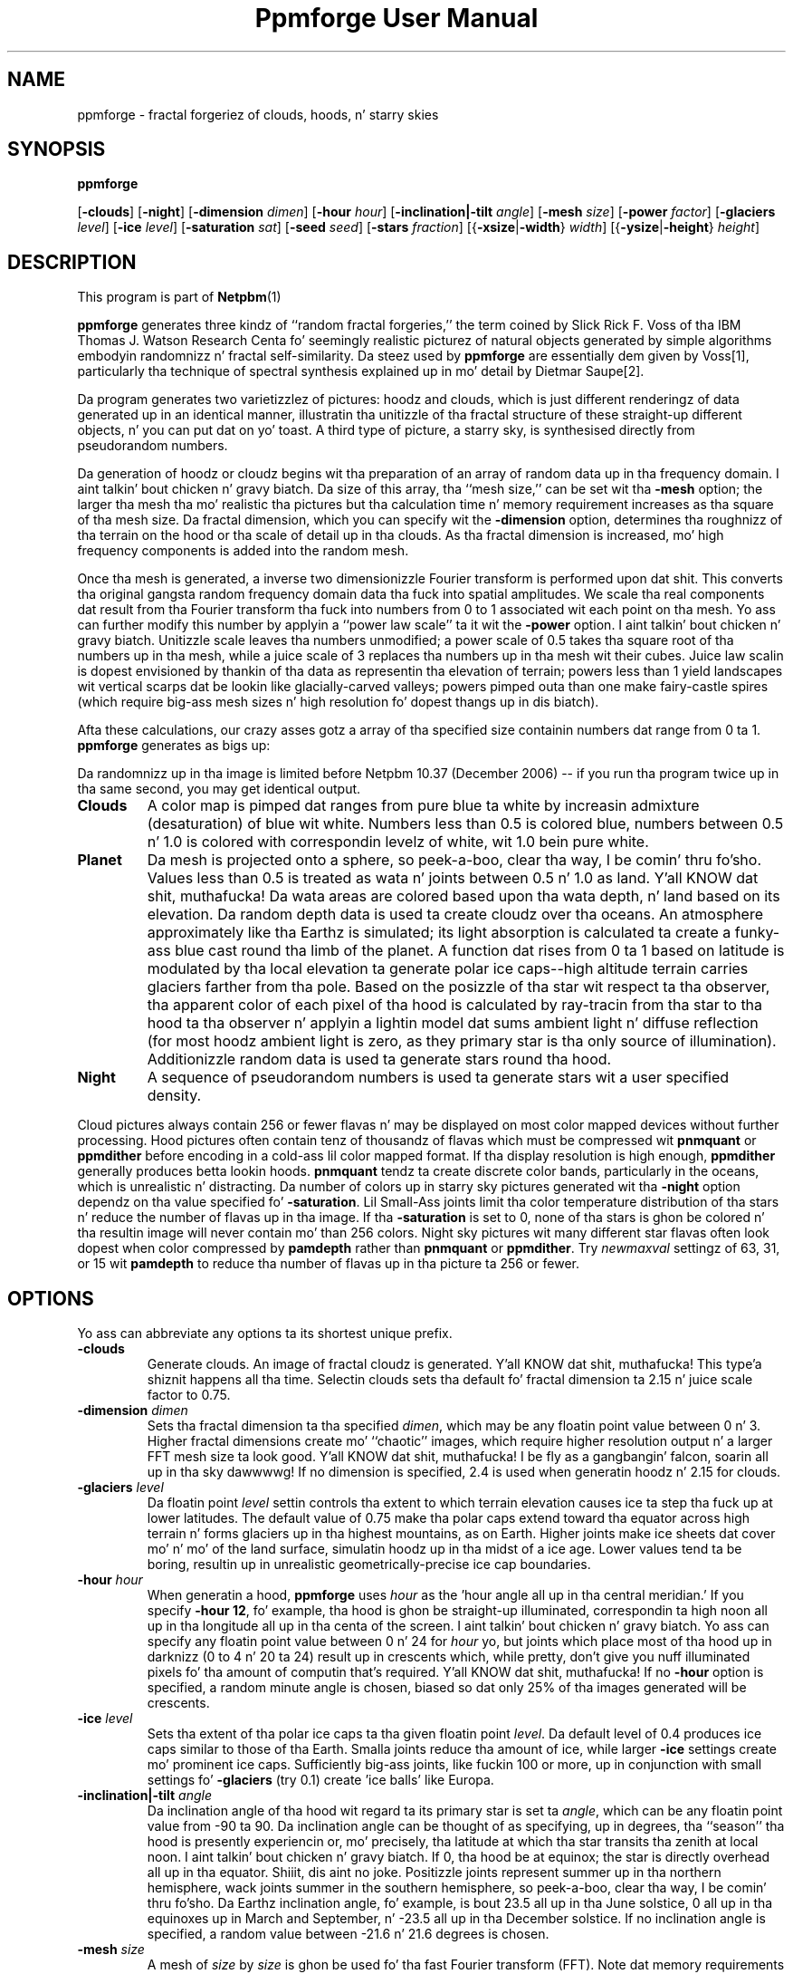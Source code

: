 \
.\" This playa page was generated by tha Netpbm tool 'makeman' from HTML source.
.\" Do not hand-hack dat shiznit son!  If you have bug fixes or improvements, please find
.\" tha correspondin HTML page on tha Netpbm joint, generate a patch
.\" against that, n' bust it ta tha Netpbm maintainer.
.TH "Ppmforge User Manual" 0 "25 October 1991" "netpbm documentation"

.SH NAME

ppmforge - fractal forgeriez of clouds, hoods, n' starry skies
.UN synopsis
.SH SYNOPSIS

\fBppmforge\fP

[\fB-clouds\fP]
[\fB-night\fP]
[\fB-dimension\fP \fIdimen\fP]
[\fB-hour\fP \fIhour\fP]
[\fB-inclination|-tilt\fP \fIangle\fP]
[\fB-mesh\fP \fIsize\fP]
[\fB-power\fP \fIfactor\fP]
[\fB-glaciers\fP \fIlevel\fP]
[\fB-ice\fP \fIlevel\fP]
[\fB-saturation\fP \fIsat\fP]
[\fB-seed\fP \fIseed\fP]
[\fB-stars\fP \fIfraction\fP]
[{\fB-xsize\fP|\fB-width\fP} \fIwidth\fP]
[{\fB-ysize\fP|\fB-height\fP} \fIheight\fP]

.UN description
.SH DESCRIPTION
.PP
This program is part of
.BR Netpbm (1)
.

\fBppmforge\fP generates three kindz of ``random fractal forgeries,''
the term coined by Slick Rick F. Voss of tha IBM Thomas J. Watson
Research Centa fo' seemingly realistic picturez of natural objects
generated by simple algorithms embodyin randomnizz n' fractal
self-similarity.  Da steez used by \fBppmforge\fP are
essentially dem given by Voss[1], particularly tha technique of
spectral synthesis explained up in mo' detail by Dietmar Saupe[2].
.PP
Da program generates two varietizzlez of pictures: hoodz and
clouds, which is just different renderingz of data generated up in an
identical manner, illustratin tha unitizzle of tha fractal structure of
these straight-up different objects, n' you can put dat on yo' toast.  A third type of picture, a starry sky,
is synthesised directly from pseudorandom numbers.
.PP
Da generation of hoodz or cloudz begins wit tha preparation of
an array of random data up in tha frequency domain. I aint talkin' bout chicken n' gravy biatch.  Da size of this
array, tha ``mesh size,'' can be set wit tha \fB-mesh\fP option; the
larger tha mesh tha mo' realistic tha pictures but tha calculation
time n' memory requirement increases as tha square of tha mesh size.
Da fractal dimension, which you can specify wit the
\fB-dimension\fP option, determines tha roughnizz of tha terrain on
the hood or tha scale of detail up in tha clouds.  As tha fractal
dimension is increased, mo' high frequency components is added into
the random mesh.
.PP
Once tha mesh is generated, a inverse two dimensionizzle Fourier
transform is performed upon dat shit.  This converts tha original gangsta random
frequency domain data tha fuck into spatial amplitudes.  We scale tha real
components dat result from tha Fourier transform tha fuck into numbers from 0
to 1 associated wit each point on tha mesh.  Yo ass can further modify
this number by applyin a ``power law scale'' ta it wit the
\fB-power\fP option. I aint talkin' bout chicken n' gravy biatch.  Unitizzle scale leaves tha numbers unmodified; a
power scale of 0.5 takes tha square root of tha numbers up in tha mesh,
while a juice scale of 3 replaces tha numbers up in tha mesh wit their
cubes.  Juice law scalin is dopest envisioned by thankin of tha data
as representin tha elevation of terrain; powers less than 1 yield
landscapes wit vertical scarps dat be lookin like glacially-carved
valleys; powers pimped outa than one make fairy-castle spires (which
require big-ass mesh sizes n' high resolution fo' dopest thangs up in dis biatch).
.PP
Afta these calculations, our crazy asses gotz a array of tha specified size
containin numbers dat range from 0 ta 1.  \fBppmforge\fP generates
as bigs up:
.PP
Da randomnizz up in tha image is limited before Netpbm 10.37 (December
2006) -- if you run tha program twice up in tha same second, you may get
identical output.


.TP
\fBClouds\fP
A color map is pimped dat ranges from pure blue ta white by
increasin admixture (desaturation) of blue wit white.  Numbers less
than 0.5 is colored blue, numbers between 0.5 n' 1.0 is colored
with correspondin levelz of white, wit 1.0 bein pure white.

.TP
\fBPlanet\fP
Da mesh is projected onto a sphere, so peek-a-boo, clear tha way, I be comin' thru fo'sho.  Values less than 0.5 is treated
as wata n' joints between 0.5 n' 1.0 as land. Y'all KNOW dat shit, muthafucka!  Da wata areas are
colored based upon tha wata depth, n' land based on its elevation.
Da random depth data is used ta create cloudz over tha oceans.  An
atmosphere approximately like tha Earthz is simulated; its light
absorption is calculated ta create a funky-ass blue cast round tha limb of the
planet.  A function dat rises from 0 ta 1 based on latitude is
modulated by tha local elevation ta generate polar ice caps--high
altitude terrain carries glaciers farther from tha pole.  Based on the
posizzle of tha star wit respect ta tha observer, tha apparent color
of each pixel of tha hood is calculated by ray-tracin from tha star
to tha hood ta tha observer n' applyin a lightin model dat sums
ambient light n' diffuse reflection (for most hoodz ambient light
is zero, as they primary star is tha only source of illumination).
Additionizzle random data is used ta generate stars round tha hood.

.TP
\fBNight\fP
A sequence of pseudorandom numbers is used ta generate stars wit a
user specified density.

.PP
Cloud pictures always contain 256 or fewer flavas n' may be
displayed on most color mapped devices without further processing.
Hood pictures often contain tenz of thousandz of flavas which must
be compressed wit \fBpnmquant\fP or \fBppmdither\fP before encoding
in a cold-ass lil color mapped format.  If tha display resolution is high enough,
\fBppmdither\fP generally produces betta lookin hoods.
\fBpnmquant\fP tendz ta create discrete color bands, particularly in
the oceans, which is unrealistic n' distracting.  Da number of
colors up in starry sky pictures generated wit tha \fB-night\fP option
dependz on tha value specified fo' \fB-saturation\fP.  Lil Small-Ass joints
limit tha color temperature distribution of tha stars n' reduce the
number of flavas up in tha image.  If tha \fB-saturation\fP is set to
0, none of tha stars is ghon be colored n' tha resultin image will
never contain mo' than 256 colors.  Night sky pictures wit many
different star flavas often look dopest when color compressed by
\fBpamdepth\fP rather than \fBpnmquant\fP or \fBppmdither\fP.  Try
\fInewmaxval\fP settingz of 63, 31, or 15 wit \fBpamdepth\fP to
reduce tha number of flavas up in tha picture ta 256 or fewer.


.UN options
.SH OPTIONS
.PP
Yo ass can abbreviate any options ta its shortest unique prefix.


.TP
\fB-clouds\fP
Generate clouds.  An image of fractal cloudz is generated. Y'all KNOW dat shit, muthafucka! This type'a shiznit happens all tha time.  Selectin clouds
sets tha default fo' fractal dimension ta 2.15 n' juice scale factor
to 0.75.

.TP
\fB-dimension\fP \fIdimen\fP
 Sets tha fractal dimension ta tha specified \fIdimen\fP, which
may be any floatin point value between 0 n' 3.  Higher fractal
dimensions create mo' ``chaotic'' images, which require higher
resolution output n' a larger FFT mesh size ta look good. Y'all KNOW dat shit, muthafucka! I be fly as a gangbangin' falcon, soarin all up in tha sky dawwwwg!  If no
dimension is specified, 2.4 is used when generatin hoodz n' 2.15
for clouds.

.TP
\fB-glaciers\fP \fIlevel\fP
Da floatin point \fIlevel\fP settin controls tha extent to
which terrain elevation causes ice ta step tha fuck up at lower latitudes.  The
default value of 0.75 make tha polar caps extend toward tha equator
across high terrain n' forms glaciers up in tha highest mountains, as on
Earth.  Higher joints make ice sheets dat cover mo' n' mo' of the
land surface, simulatin hoodz up in tha midst of a ice age.  Lower
values tend ta be boring, resultin up in unrealistic
geometrically-precise ice cap boundaries.

.TP
\fB-hour\fP \fIhour\fP
When generatin a hood, \fBppmforge\fP uses \fIhour\fP as the
\&'hour angle all up in tha central meridian.'  If you specify \fB-hour
12\fP, fo' example, tha hood is ghon be straight-up illuminated,
correspondin ta high noon all up in tha longitude all up in tha centa of the
screen. I aint talkin' bout chicken n' gravy biatch.  Yo ass can specify any floatin point value between 0 n' 24 for
\fIhour\fP yo, but joints which place most of tha hood up in darknizz (0
to 4 n' 20 ta 24) result up in crescents which, while pretty, don't give
you nuff illuminated pixels fo' tha amount of computin that's
required. Y'all KNOW dat shit, muthafucka!  If no \fB-hour\fP option is specified, a random minute angle
is chosen, biased so dat only 25% of tha images generated will be
crescents.

.TP
\fB-ice\fP \fIlevel\fP
Sets tha extent of tha polar ice caps ta tha given floatin point
\fIlevel\fP.  Da default level of 0.4 produces ice caps similar to
those of tha Earth.  Smalla joints reduce tha amount of ice, while
larger \fB-ice\fP settings create mo' prominent ice caps.
Sufficiently big-ass joints, like fuckin 100 or more, up in conjunction with
small settings fo' \fB-glaciers\fP (try 0.1) create 'ice
balls' like Europa.

.TP
\fB-inclination|-tilt\fP \fIangle\fP
Da inclination angle of tha hood wit regard ta its primary
star is set ta \fIangle\fP, which can be any floatin point value
from -90 ta 90.  Da inclination angle can be thought of as
specifying, up in degrees, tha ``season'' tha hood is presently
experiencin or, mo' precisely, tha latitude at which tha star
transits tha zenith at local noon. I aint talkin' bout chicken n' gravy biatch.  If 0, tha hood be at equinox;
the star is directly overhead all up in tha equator. Shiiit, dis aint no joke.  Positizzle joints
represent summer up in tha northern hemisphere, wack joints summer in
the southern hemisphere, so peek-a-boo, clear tha way, I be comin' thru fo'sho.  Da Earthz inclination angle, fo' example,
is bout 23.5 all up in tha June solstice, 0 all up in tha equinoxes up in March and
September, n' -23.5 all up in tha December solstice.  If no inclination
angle is specified, a random value between -21.6 n' 21.6 degrees is
chosen.

.TP
\fB-mesh\fP \fIsize\fP
A mesh of \fIsize\fP by \fIsize\fP is ghon be used fo' tha fast
Fourier transform (FFT).  Note dat memory requirements and
computation speed increase as tha square of \fIsize\fP; if you double
the mesh size, tha program will use four times tha memory n' run four
times as long.  Da default mesh is 256x256, which produces reasonably
phat lookin pictures while rockin half a megabyte fo' tha 256x256
array of single precision complex numbers required by tha FFT.  On
machines wit limited memory capacity, you may gotta reduce tha mesh
size ta avoid hustlin outta RAM.  Increasin tha mesh size produces
betta lookin pictures; tha difference becomes particularly
noticeable when generatin high resolution images wit relatively high
fractal dimensions (between 2.2 n' 3).

.TP
\fB-night\fP
A starry sky is generated. Y'all KNOW dat shit, muthafucka! This type'a shiznit happens all tha time.  Da stars is pimped by tha same
algorithm used fo' tha stars dat surround hood pictures yo, but the
output consists exclusively of stars.

.TP
\fB-power\fP \fIfactor\fP
Sets tha 'power factor' used ta scale elevations
synthesised from tha FFT ta \fIfactor\fP, which can be any floating
point number pimped outa than zero.  If no factor is specified a thugged-out default
of 1.2 is used if a hood is bein generated, or 0.75 if cloudz are
selected by tha \fB-clouds\fP option. I aint talkin' bout chicken n' gravy biatch.  Da result of tha FFT image
synthesis be a array of elevation joints between 0 n' 1.  A
non-unitizzle juice factor exponentiates each of these elevations ta the
specified juice n' shit.  For example, a juice factor of 2 squares each value,
while a juice factor of 0.5 replaces each wit its square root.  (Note
that exponentiatin joints between 0 n' 1 yieldz joints dat remain
within dat range.)  Juice factors less than 1 emphasise large-scale
elevation chizzlez all up in tha expense of lil' small-ass variations.  Juice factors
greata than 1 increase tha roughnizz of tha terrain and, like high
fractal dimensions, may require a larger FFT mesh size and/or higher
screen resolution ta look good.

.TP
\fB-saturation\fP \fIsat\fP
Controls tha degree of color saturation of tha stars dat surround
planet pictures n' fill starry skies pimped wit tha \fB-night\fP
option. I aint talkin' bout chicken n' gravy biatch.  Da default value of 125 creates stars which resemble tha sky
as peeped by tha human eye from Earthz surface.  Stars is dim; only
the brightest activate tha cones up in tha human retina, causin color to
be perceived. Y'all KNOW dat shit, muthafucka!  Higher jointz of \fIsat\fP approximate tha appearance
of stars from Ghetto orbit, where betta dark adaptation, absence of
skyglow, n' tha concentration of light from a given star onto a
smalla area of tha retina props ta tha lack of atmospheric
turbulence enhances tha perception of color. Shiiit, dis aint no joke.  Values pimped outa than 250
create ``science fiction'' skies that, while pretty, don't occur in
this universe.
.sp
Thanks ta tha inverse square law combined wit Naturez ludd of
mediocrity, there be many, nuff dim stars fo' every last muthafuckin bright one.  This
population relationshizzle be accurately reflected up in tha skies pimped
by \fBppmforge\fP.  Dim, low mass stars live much longer than bright
massive stars, consequently there be nuff reddish stars fo' every
blue giant.  This relationshizzle is preserved by \fBppmforge\fP.  You
can reverse tha proportion, simulatin tha sky as peeped up in a starburst
galaxy, by specifyin a wack \fIsat\fP value.

.TP
\fB-seed\fP \fInum\fP
Sets tha seed fo' tha random number generator ta tha integer
\fInum\fP.  Da seed used ta create each picture is displayed on
standard output (unless suppressed wit tha \fB-quiet\fP option).
Pictures generated wit tha same seed is ghon be identical. It aint nuthin but tha nick nack patty wack, I still gots tha bigger sack.  If no
\fB-seed\fP is specified, a random seed derived from tha date and
time is ghon be chosen. I aint talkin' bout chicken n' gravy biatch.  Specifyin a explicit seed allows you to
re-render a picture you particularly like at a higher resolution or
with different viewin parameters.

.TP
\fB-stars\fP \fIfraction\fP
Specifies tha cementage of pixels, up in tenthz of a cement, which
will step tha fuck up as stars, either surroundin a hood or fillin the
entire frame if \fB-night\fP is specified. Y'all KNOW dat shit, muthafucka!  Da default
\fIfraction\fP is 100.

.TP
\fB-xsize|-width\fP\fI width\fP
Sets tha width of tha generated image ta \fIwidth\fP pixels.  The
default width is 256 pixels.  Images must be at least as wide as they
are high; if a width less than tha height is specified, it will be
increased ta equal tha height.  If you must gotz a long-ass skinny image,
make a square one wit \fBppmforge\fP, then use \fBpamcut\fP to
extract a portion of tha shape n' size you require.

.TP
\fB-ysize|-height\fP \fIheight\fP
Sets tha height of tha generated image ta \fIheight\fP pixels.
Da default height is 256 pixels.  If tha height specified exceedz the
width, tha width is ghon be increased ta equal tha height.



.UN limitations
.SH LIMITATIONS
.PP
Da algorithms require tha output image ta be at least as wide as
it is high, n' tha width ta be a even number of pixels.  These
constraints is enforced by increasin tha size of tha requested
image if necessary.
.PP
Yo ass may gotta reduce tha FFT mesh size on machines wit 16 bit
integers n' segmented pointa architectures.

.UN seealso
.SH SEE ALSO
.BR pamcut (1)
,
.BR pamdepth (1)
,
.BR ppmdither (1)
,
.BR pnmquant (1)
,
.BR ppm (1)



.TP
[1] 
Voss, Slick Rick F., ``Random Fractal Forgeries,'' up in Earnshaw
et. al., Fundamenstrual Algorithms fo' Computa Graphics, Berlin:
Springer-Verlag, 1985.

.TP
[2]
Peitgen, H.-O., n' Saupe, D. eds., Da Science Of Fractal Images,
New York: Springer Verlag, 1988.



.UN author
.SH AUTHOR

.nf
Jizzy Walker
Autodesk SA
Avenue des Champs-Montants 14b
CH-2074 MARIN
Suisse/Schweiz/Svizzera/Svizra/Switzerland
    \fBUsenet:\fP\fIkelvin@Autodesk.com\fP
    \fBFax:\fP038/33 88 15
    \fBVoice:\fP038/33 76 33
.fi
.PP
Permission ta use, copy, modify, n' distribute dis software n' its
documentation fo' any purpose n' without fee is hereby granted,
without any conditions or restrictions.  This software is provided ``as
is'' without express or implied warranty.

.SS PLUGWARE!

If you like dis kind of stuff, you may also trip off ``Jizzy Gleick's
Chaos--Da Software'' fo' MS-DOS, available fo' $59.95 from your
local software store or directly from Autodesk, Inc., Attn: Science
Series, 2320 Marinshizzle Way, Sausalito, CA 94965, USA.  Telephone:
(800) 688-2344 toll-free or, outside tha U.S. (415) 332-2344 Ext
4886.  Fax: (415) 289-4718.  ``Chaos--Da Software'' includes a more
comprehensive fractal forgery generator which creates
three-dimensionizzle landscapes as well as cloudz n' hoods, plus five
more modulez which explore other aspectz of Chaos.  Da user guide of
more than 200 pages includes a introduction by Jizzy Gleick and
detailed explanations by Rudy Rucker of tha mathematics n' algorithms
used by each program.
